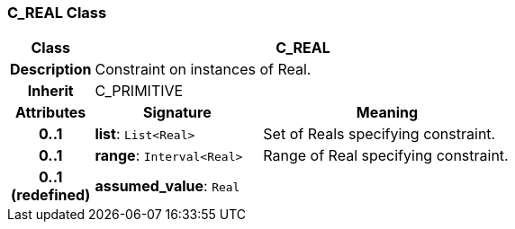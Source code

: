 === C_REAL Class

[cols="^1,2,3"]
|===
h|*Class*
2+^h|*C_REAL*

h|*Description*
2+a|Constraint on instances of Real.

h|*Inherit*
2+|C_PRIMITIVE

h|*Attributes*
^h|*Signature*
^h|*Meaning*

h|*0..1*
|*list*: `List<Real>`
a|Set of Reals specifying constraint.

h|*0..1*
|*range*: `Interval<Real>`
a|Range of Real specifying constraint.

h|*0..1 +
(redefined)*
|*assumed_value*: `Real`
a|
|===
